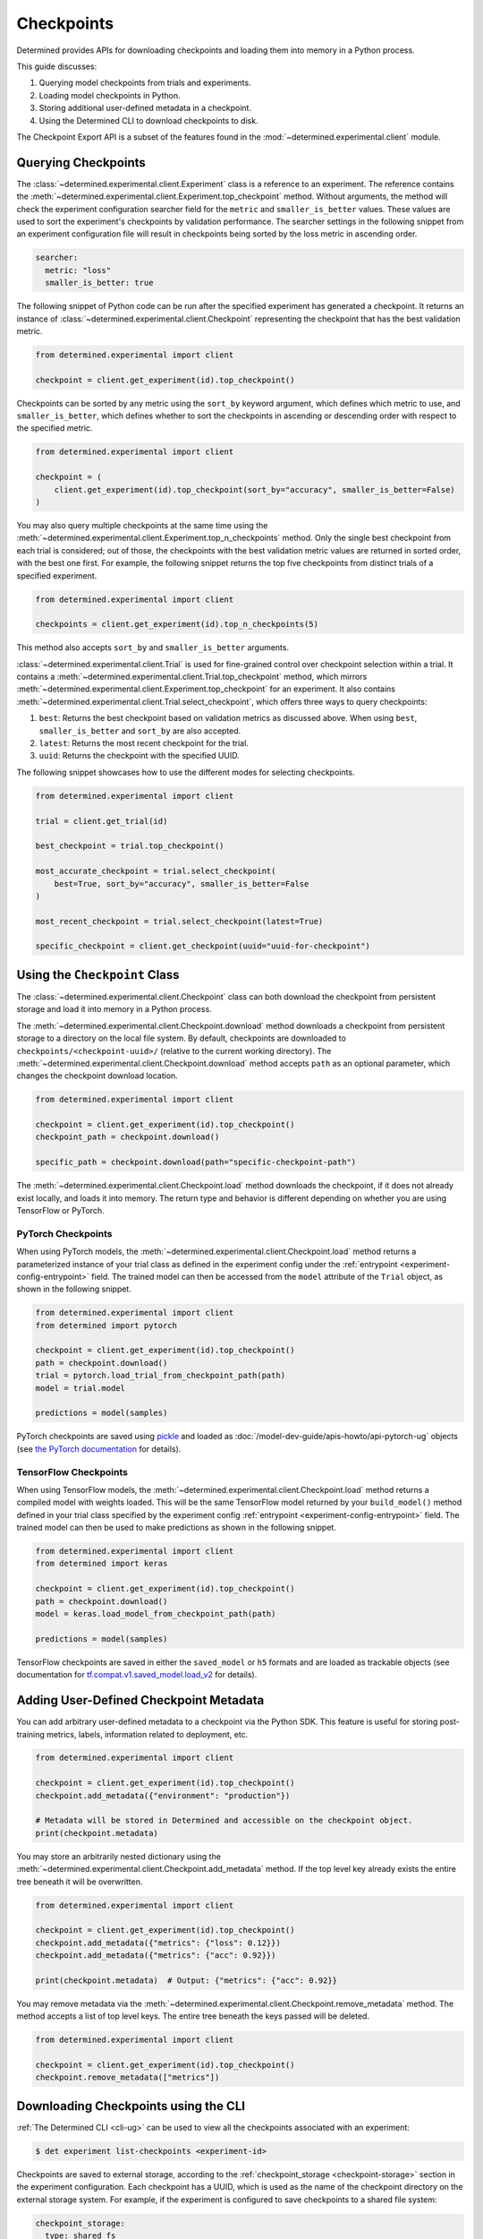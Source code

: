 .. _use-trained-models:

#############
 Checkpoints
#############

.. meta::
   :description: Gain an understanding about working with model checkpoints including querying checkpoints from trials and experiments.
   :keywords: checkpoints, Python, checkpoint APIs

Determined provides APIs for downloading checkpoints and loading them into memory in a Python
process.

This guide discusses:

#. Querying model checkpoints from trials and experiments.
#. Loading model checkpoints in Python.
#. Storing additional user-defined metadata in a checkpoint.
#. Using the Determined CLI to download checkpoints to disk.

The Checkpoint Export API is a subset of the features found in the
:mod:`~determined.experimental.client` module.

**********************
 Querying Checkpoints
**********************

The :class:`~determined.experimental.client.Experiment` class is a reference to an experiment. The
reference contains the :meth:`~determined.experimental.client.Experiment.top_checkpoint` method.
Without arguments, the method will check the experiment configuration searcher field for the
``metric`` and ``smaller_is_better`` values. These values are used to sort the experiment's
checkpoints by validation performance. The searcher settings in the following snippet from an
experiment configuration file will result in checkpoints being sorted by the loss metric in
ascending order.

.. code:: yaml

   searcher:
     metric: "loss"
     smaller_is_better: true

The following snippet of Python code can be run after the specified experiment has generated a
checkpoint. It returns an instance of :class:`~determined.experimental.client.Checkpoint`
representing the checkpoint that has the best validation metric.

.. code:: python

   from determined.experimental import client

   checkpoint = client.get_experiment(id).top_checkpoint()

Checkpoints can be sorted by any metric using the ``sort_by`` keyword argument, which defines which
metric to use, and ``smaller_is_better``, which defines whether to sort the checkpoints in ascending
or descending order with respect to the specified metric.

.. code:: python

   from determined.experimental import client

   checkpoint = (
       client.get_experiment(id).top_checkpoint(sort_by="accuracy", smaller_is_better=False)
   )

You may also query multiple checkpoints at the same time using the
:meth:`~determined.experimental.client.Experiment.top_n_checkpoints` method. Only the single best
checkpoint from each trial is considered; out of those, the checkpoints with the best validation
metric values are returned in sorted order, with the best one first. For example, the following
snippet returns the top five checkpoints from distinct trials of a specified experiment.

.. code:: python

   from determined.experimental import client

   checkpoints = client.get_experiment(id).top_n_checkpoints(5)

This method also accepts ``sort_by`` and ``smaller_is_better`` arguments.

:class:`~determined.experimental.client.Trial` is used for fine-grained control over checkpoint
selection within a trial. It contains a :meth:`~determined.experimental.client.Trial.top_checkpoint`
method, which mirrors :meth:`~determined.experimental.client.Experiment.top_checkpoint` for an
experiment. It also contains :meth:`~determined.experimental.client.Trial.select_checkpoint`, which
offers three ways to query checkpoints:

#. ``best``: Returns the best checkpoint based on validation metrics as discussed above. When using
   ``best``, ``smaller_is_better`` and ``sort_by`` are also accepted.
#. ``latest``: Returns the most recent checkpoint for the trial.
#. ``uuid``: Returns the checkpoint with the specified UUID.

The following snippet showcases how to use the different modes for selecting checkpoints.

.. code:: python

   from determined.experimental import client

   trial = client.get_trial(id)

   best_checkpoint = trial.top_checkpoint()

   most_accurate_checkpoint = trial.select_checkpoint(
       best=True, sort_by="accuracy", smaller_is_better=False
   )

   most_recent_checkpoint = trial.select_checkpoint(latest=True)

   specific_checkpoint = client.get_checkpoint(uuid="uuid-for-checkpoint")

********************************
 Using the ``Checkpoint`` Class
********************************

The :class:`~determined.experimental.client.Checkpoint` class can both download the checkpoint from
persistent storage and load it into memory in a Python process.

The :meth:`~determined.experimental.client.Checkpoint.download` method downloads a checkpoint from
persistent storage to a directory on the local file system. By default, checkpoints are downloaded
to ``checkpoints/<checkpoint-uuid>/`` (relative to the current working directory). The
:meth:`~determined.experimental.client.Checkpoint.download` method accepts ``path`` as an optional
parameter, which changes the checkpoint download location.

.. code:: python

   from determined.experimental import client

   checkpoint = client.get_experiment(id).top_checkpoint()
   checkpoint_path = checkpoint.download()

   specific_path = checkpoint.download(path="specific-checkpoint-path")

The :meth:`~determined.experimental.client.Checkpoint.load` method downloads the checkpoint, if it
does not already exist locally, and loads it into memory. The return type and behavior is different
depending on whether you are using TensorFlow or PyTorch.

PyTorch Checkpoints
===================

When using PyTorch models, the :meth:`~determined.experimental.client.Checkpoint.load` method
returns a parameterized instance of your trial class as defined in the experiment config under the
:ref:`entrypoint <experiment-config-entrypoint>` field. The trained model can then be accessed from
the ``model`` attribute of the ``Trial`` object, as shown in the following snippet.

.. code:: python

   from determined.experimental import client
   from determined import pytorch

   checkpoint = client.get_experiment(id).top_checkpoint()
   path = checkpoint.download()
   trial = pytorch.load_trial_from_checkpoint_path(path)
   model = trial.model

   predictions = model(samples)

PyTorch checkpoints are saved using `pickle <https://docs.python.org/3/library/pickle.html>`__ and
loaded as :doc:`/model-dev-guide/apis-howto/api-pytorch-ug` objects (see `the PyTorch documentation
<https://pytorch.org/docs/stable/notes/serialization.html>`__ for details).

TensorFlow Checkpoints
======================

When using TensorFlow models, the :meth:`~determined.experimental.client.Checkpoint.load` method
returns a compiled model with weights loaded. This will be the same TensorFlow model returned by
your ``build_model()`` method defined in your trial class specified by the experiment config
:ref:`entrypoint <experiment-config-entrypoint>` field. The trained model can then be used to make
predictions as shown in the following snippet.

.. code:: python

   from determined.experimental import client
   from determined import keras

   checkpoint = client.get_experiment(id).top_checkpoint()
   path = checkpoint.download()
   model = keras.load_model_from_checkpoint_path(path)

   predictions = model(samples)

TensorFlow checkpoints are saved in either the ``saved_model`` or ``h5`` formats and are loaded as
trackable objects (see documentation for `tf.compat.v1.saved_model.load_v2
<https://www.tensorflow.org/versions/r1.15/api_docs/python/tf/saved_model/load_v2>`__ for details).

.. _store-checkpoint-metadata:

*****************************************
 Adding User-Defined Checkpoint Metadata
*****************************************

You can add arbitrary user-defined metadata to a checkpoint via the Python SDK. This feature is
useful for storing post-training metrics, labels, information related to deployment, etc.

.. code:: python

   from determined.experimental import client

   checkpoint = client.get_experiment(id).top_checkpoint()
   checkpoint.add_metadata({"environment": "production"})

   # Metadata will be stored in Determined and accessible on the checkpoint object.
   print(checkpoint.metadata)

You may store an arbitrarily nested dictionary using the
:meth:`~determined.experimental.client.Checkpoint.add_metadata` method. If the top level key already
exists the entire tree beneath it will be overwritten.

.. code:: python

   from determined.experimental import client

   checkpoint = client.get_experiment(id).top_checkpoint()
   checkpoint.add_metadata({"metrics": {"loss": 0.12}})
   checkpoint.add_metadata({"metrics": {"acc": 0.92}})

   print(checkpoint.metadata)  # Output: {"metrics": {"acc": 0.92}}

You may remove metadata via the :meth:`~determined.experimental.client.Checkpoint.remove_metadata`
method. The method accepts a list of top level keys. The entire tree beneath the keys passed will be
deleted.

.. code:: python

   from determined.experimental import client

   checkpoint = client.get_experiment(id).top_checkpoint()
   checkpoint.remove_metadata(["metrics"])

***************************************
 Downloading Checkpoints using the CLI
***************************************

:ref:`The Determined CLI <cli-ug>` can be used to view all the checkpoints associated with an
experiment:

.. code:: bash

   $ det experiment list-checkpoints <experiment-id>

Checkpoints are saved to external storage, according to the :ref:`checkpoint_storage
<checkpoint-storage>` section in the experiment configuration. Each checkpoint has a UUID, which is
used as the name of the checkpoint directory on the external storage system. For example, if the
experiment is configured to save checkpoints to a shared file system:

.. code:: yaml

   checkpoint_storage:
     type: shared_fs
     host_path: /mnt/nfs-volume-1

A checkpoint with UUID ``b3ed462c-a6c9-41e9-9202-5cb8ff00e109`` can be found in the directory
``/mnt/nfs-volume-1/b3ed462c-a6c9-41e9-9202-5cb8ff00e109``.

Determined offers the following CLI commands for downloading checkpoints locally:

#. ``det checkpoint download``
#. ``det trial download``
#. ``det experiment download``

.. warning::

   When downloading checkpoints in a shared file system, we assume the same shared file system is
   mounted locally.

The ``det checkpoint download`` command downloads a checkpoint for the given UUID as shown below:

.. code::

   # Download a specific checkpoint.
   det checkpoint download 46985143-af68-4d48-ab91-a6447052ca49

The command should display output resembling the following upon successfully downloading the
checkpoint.

.. code::

   Local checkpoint path:
   checkpoints/46985143-af68-4d48-ab91-a6447052ca49

        Batch | Checkpoint UUID                      | Validation Metrics
   -----------+--------------------------------------+---------------------------------------------
         1000 | 46985143-af68-4d48-ab91-a6447052ca49 | {
              |                                      |     "num_inputs": 0,
              |                                      |     "validation_metrics": {
              |                                      |         "loss": 7.906739711761475,
              |                                      |         "accuracy": 0.9646000266075134,
              |                                      |         "global_step": 1000,
              |                                      |         "average_loss": 0.12492649257183075
              |                                      |     }
              |                                      | }

The ``det trial download`` command downloads checkpoints for a specified trial. Similar to the
:class:`~determined.experimental.client.Trial` API, the ``det trial download`` command accepts
``--best``, ``--latest``, and ``--uuid`` options.

.. code::

   # Download best checkpoint.
   det trial download <trial_id> --best
   # Download best checkpoint to a particular directory.
   det trial download <trial_id> --best --output-dir local_checkpoint

The command should display output resembling the following upon successfully downloading the
checkpoint.

.. code::

   Local checkpoint path:
   checkpoints/46985143-af68-4d48-ab91-a6447052ca49

        Batch | Checkpoint UUID                      | Validation Metrics
   -----------+--------------------------------------+---------------------------------------------
         1000 | 46985143-af68-4d48-ab91-a6447052ca49 | {
              |                                      |     "num_inputs": 0,
              |                                      |     "validation_metrics": {
              |                                      |         "loss": 7.906739711761475,
              |                                      |         "accuracy": 0.9646000266075134,
              |                                      |         "global_step": 1000,
              |                                      |         "average_loss": 0.12492649257183075
              |                                      |     }
              |                                      | }

The ``--latest`` and ``--uuid`` options are used as follows:

.. code:: bash

   # Download the most recent checkpoint.
   det trial download <trial_id> --latest

   # Download a specific checkpoint.
   det trial download <trial_id> --uuid <uuid-for-checkpoint>

Finally, the ``det experiment download`` command provides a similar experience to using the
:class:`Python SDK <determined.experimental.client.Experiment>`.

.. code:: bash

   # Download the best checkpoint for a given experiment.
   det experiment download <experiment_id>

   # Download the best 3 checkpoints for a given experiment.
   det experiment download <experiment_id> --top-n 3

The command should display output resembling the following upon successfully downloading the
checkpoints.

.. code::

   Local checkpoint path:
   checkpoints/8d45f621-8652-4268-8445-6ae9a735e453

        Batch | Checkpoint UUID                      | Validation Metrics
   -----------+--------------------------------------+------------------------------------------
          400 | 8d45f621-8652-4268-8445-6ae9a735e453 | {
              |                                      |     "num_inputs": 56,
              |                                      |     "validation_metrics": {
              |                                      |         "val_loss": 0.26509127765893936,
              |                                      |         "val_categorical_accuracy": 1
              |                                      |     }
              |                                      | }

   Local checkpoint path:
   checkpoints/62131ba1-983c-49a8-98ef-36207611d71f

        Batch | Checkpoint UUID                      | Validation Metrics
   -----------+--------------------------------------+------------------------------------------
         1600 | 62131ba1-983c-49a8-98ef-36207611d71f | {
              |                                      |     "num_inputs": 50,
              |                                      |     "validation_metrics": {
              |                                      |         "val_loss": 0.04411194706335664,
              |                                      |         "val_categorical_accuracy": 1
              |                                      |     }
              |                                      | }

   Local checkpoint path:
   checkpoints/a36d2a61-a384-44f7-a84b-8b30b09cb618

        Batch | Checkpoint UUID                      | Validation Metrics
   -----------+--------------------------------------+------------------------------------------
          400 | a36d2a61-a384-44f7-a84b-8b30b09cb618 | {
              |                                      |     "num_inputs": 46,
              |                                      |     "validation_metrics": {
              |                                      |         "val_loss": 0.07265569269657135,
              |                                      |         "val_categorical_accuracy": 1
              |                                      |     }
              |                                      | }

************
 Next Steps
************

-  :ref:`python-sdk-reference`: The reference documentation for this API.
-  :ref:`organizing-models`
